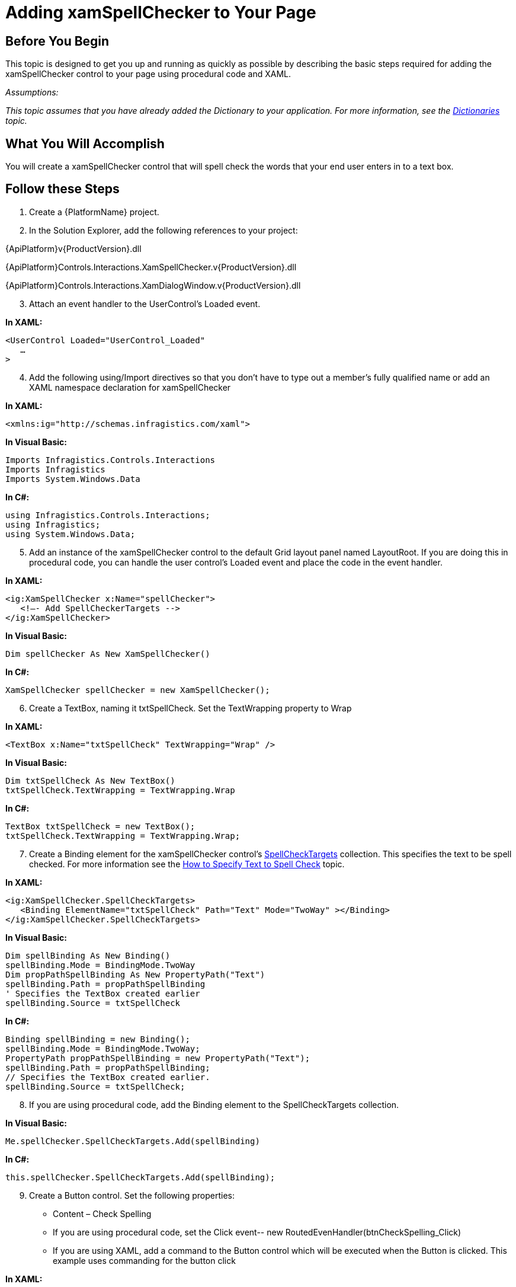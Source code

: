 ﻿////

|metadata|
{
    "name": "xamspellchecker-adding-xamspellchecker-to-your-page",
    "controlName": ["xamSpellChecker"],
    "tags": ["Getting Started"],
    "guid": "{25AA5881-477F-4F4C-831A-9E4D0F15900D}",  
    "buildFlags": [],
    "createdOn": "2016-05-25T18:21:59.176383Z"
}
|metadata|
////

= Adding xamSpellChecker to Your Page

== Before You Begin

This topic is designed to get you up and running as quickly as possible by describing the basic steps required for adding the xamSpellChecker control to your page using procedural code and XAML.

_Assumptions:_

_This topic assumes that you have already added the Dictionary to your application. For more information, see the link:xamspellchecker-dictionaries.html[Dictionaries] topic._

== What You Will Accomplish

You will create a xamSpellChecker control that will spell check the words that your end user enters in to a text box.

== Follow these Steps

[start=1]
. Create a {PlatformName} project.
[start=2]
. In the Solution Explorer, add the following references to your project:

{ApiPlatform}v{ProductVersion}.dll

{ApiPlatform}Controls.Interactions.XamSpellChecker.v{ProductVersion}.dll

{ApiPlatform}Controls.Interactions.XamDialogWindow.v{ProductVersion}.dll
[start=3]
. Attach an event handler to the UserControl’s Loaded event.

*In XAML:*

----
<UserControl Loaded="UserControl_Loaded"
   …
>
----

[start=4]
. Add the following using/Import directives so that you don’t have to type out a member’s fully qualified name or add an XAML namespace declaration for xamSpellChecker

*In XAML:*

----
<xmlns:ig="http://schemas.infragistics.com/xaml">
----

*In Visual Basic:*

----
Imports Infragistics.Controls.Interactions
Imports Infragistics
Imports System.Windows.Data
----

*In C#:*

----
using Infragistics.Controls.Interactions;
using Infragistics;
using System.Windows.Data;
----

[start=5]
. Add an instance of the xamSpellChecker control to the default Grid layout panel named LayoutRoot. If you are doing this in procedural code, you can handle the user control’s Loaded event and place the code in the event handler.

*In XAML:*

----
<ig:XamSpellChecker x:Name="spellChecker">
   <!—- Add SpellCheckerTargets --> 
</ig:XamSpellChecker>
----

*In Visual Basic:*

----
Dim spellChecker As New XamSpellChecker()
----

*In C#:*

----
XamSpellChecker spellChecker = new XamSpellChecker();
----

[start=6]
. Create a TextBox, naming it txtSpellCheck. Set the TextWrapping property to Wrap

*In XAML:*

----
<TextBox x:Name="txtSpellCheck" TextWrapping="Wrap" />
----

*In Visual Basic:*

----
Dim txtSpellCheck As New TextBox()
txtSpellCheck.TextWrapping = TextWrapping.Wrap
----

*In C#:*

----
TextBox txtSpellCheck = new TextBox();
txtSpellCheck.TextWrapping = TextWrapping.Wrap;
----

[start=7]
. Create a Binding element for the xamSpellChecker control’s link:{ApiPlatform}controls.interactions.xamspellchecker{ApiVersion}~infragistics.controls.interactions.xamspellchecker~spellchecktargets.html[SpellCheckTargets] collection. This specifies the text to be spell checked. For more information see the link:xamspellchecker-how-to-specify-text-to-be-spell-checked.html[How to Specify Text to Spell Check] topic.

*In XAML:*

----
<ig:XamSpellChecker.SpellCheckTargets>
   <Binding ElementName="txtSpellCheck" Path="Text" Mode="TwoWay" ></Binding>
</ig:XamSpellChecker.SpellCheckTargets>
----

*In Visual Basic:*

----
Dim spellBinding As New Binding()
spellBinding.Mode = BindingMode.TwoWay
Dim propPathSpellBinding As New PropertyPath("Text")
spellBinding.Path = propPathSpellBinding
' Specifies the TextBox created earlier
spellBinding.Source = txtSpellCheck
----

*In C#:*

----
Binding spellBinding = new Binding();
spellBinding.Mode = BindingMode.TwoWay;
PropertyPath propPathSpellBinding = new PropertyPath("Text");
spellBinding.Path = propPathSpellBinding;
// Specifies the TextBox created earlier.
spellBinding.Source = txtSpellCheck;
----

[start=8]
. If you are using procedural code, add the Binding element to the SpellCheckTargets collection.

*In Visual Basic:*

----
Me.spellChecker.SpellCheckTargets.Add(spellBinding)
----

*In C#:*

----
this.spellChecker.SpellCheckTargets.Add(spellBinding);
----

[start=9]
. Create a Button control. Set the following properties:

** Content – Check Spelling
** If you are using procedural code, set the Click event-- new RoutedEvenHandler(btnCheckSpelling_Click)
** If you are using XAML, add a command to the Button control which will be executed when the Button is clicked. This example uses commanding for the button click

*In XAML:*

----
<Button x:Name="btnCheckSpelling" Content="Check Spelling">
<ig:Commanding.Command>
   <ig:XamSpellCheckerCommandSource CommandType="SpellCheck" TargetName="spellChecker" EventName="Click"/>
</ig:Commanding.Command>
</Button>
----

*In Visual Basic:*

----
Dim btnCheckSpelling As New Button()
btnCheckSpelling.Content = "Check Spelling"
btnCheckSpelling.VerticalAlignment = Windows.VerticalAlignment.Bottom
btnCheckSpelling.HorizontalAlignment = Windows.HorizontalAlignment.Left
AddHandler btnCheckSpelling.Click, AddressOf btnCheckSpelling_Click
----

*In C#:*

----
Button btnCheckSpelling = new Button();
btnCheckSpelling.Content = "Check Spelling";
btnCheckSpelling.VerticalAlignment = VerticalAlignment.Bottom;
btnCheckSpelling.HorizontalAlignment = HorizontalAlignment.Left;
btnCheckSpelling.Click += new RoutedEventHandler(btnCheckSpelling_Click);
----

[start=10]
. If you are following the steps in procedural code, add theTextBox, Button and xamSpellChecker to the Grid Panel’s Children collection.  _Note: When you initially create a new page, a grid panel is created by default and named LayoutRoot._ 

*In Visual Basic:*

----
Me.LayoutRoot.Children.Add(txtSpellCheck)
Me.LayoutRoot.Children.Add(btnCheckSpelling)
Me.LayoutRoot.Children.Add(spellChecker)
----

*In C#:*

----
this.LayoutRoot.Children.Add(txtSpellCheck);
this.LayoutRoot.Children.Add(btnCheckSpelling);
this.LayoutRoot.Children.Add(spellChecker);
----

[start=11]
. If you are following the steps in procedural code, call the link:{ApiPlatform}controls.interactions.xamspellchecker{ApiVersion}~infragistics.controls.interactions.xamspellchecker~spellcheck.html[SpellCheck()] method in the xamSpellChecker control in the button click event.

*In Visual Basic:*

----
Private Sub btnCheckSpelling_Click(sender As Object, e As RoutedEventArgs)
    Me.spellChecker.SpellCheck()
End Sub
----

*In C#:*

----
void btnCheckSpelling_Click(object sender, RoutedEventArgs e)
{
   this.spellChecker.SpellCheck();
}
----

[start=12]
. Save and run your application. Enter misspelled text into the textbox and click the button. The spell checker dialog should appear.

== Related Topic

link:xamspellchecker-using-xamspellchecker.html[Using xamSpellChecker]